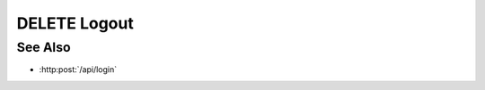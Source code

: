 DELETE Logout
================

.. http:delete:: /api/logout

  :synopsis: 
  Deletes a session from the Couchdb `slycat` database
  and it expires the sessions browser cookie.

  **Sample Request**:

  .. sourcecode:: http

      DELETE /api/logout HTTP/1.1
      Accept: */*
      Accept-Encoding: gzip, deflate, br
      Accept-Language: en-US,en;q=0.9
      Connection: keep-alive
      Cookie: slycatauth=4326db67af3f46f3bbb77f338c3ca4c3; slycattimeout=timeout
      DNT: 1
      Host: localhost:9000
      Origin: https://localhost:9000
      Referer: https://localhost:9000/
      User-Agent: Mozilla/5.0 (Macintosh; Intel Mac OS X 10_14_5) AppleWebKit/537.36 (KHTML, like Gecko) Chrome/75.0.3770.80 Safari/537.36
      X-Requested-With: XMLHttpRequest

  **Sample Response**:

  .. sourcecode:: http

      HTTP/1.1 204 Model deleted.
      cache-control: no-cache, no-store, must-revalidate
      connection: close
      content-length: 0
      content-type: text/html;charset=utf-8
      date: Thu, 13 Jun 2019 19:50:28 GMT
      expires: 0
      server: CherryPy/14.0.0
      set-cookie: slycatauth=4326db67af3f46f3bbb77f338c3ca4c3; expires=Thu, 13 Jun 2019 19:50:29 GMT
      set-cookie: slycattimeout=timeout; expires=Thu, 13 Jun 2019 19:50:29 GMT
      X-Powered-By: Express

  :statuscode 200: session deleted
  :statuscode 400: Bad Request no session to delete. or Bad Request on generic exception
  :statuscode 403: Forbidden, there was no cookie passed with the request

See Also
--------

- :http:post:`/api/login`

